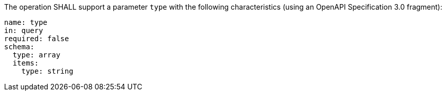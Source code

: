 [[req_job-list_type-definition]]
[.requirement,label="/req/job-list/type-definition"]
====
[.requirement,label=""]
=====
The operation SHALL support a parameter `type` with the following characteristics (using an OpenAPI Specification 3.0 fragment):

[source,YAML]
----
name: type
in: query
required: false
schema:
  type: array
  items:
    type: string
----
=====
====
